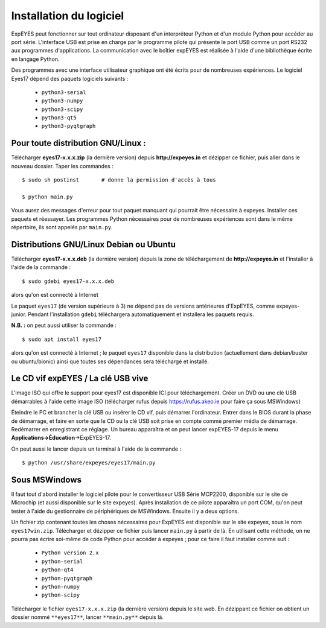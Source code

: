 Installation du logiciel
========================

ExpEYES peut fonctionner sur tout ordinateur disposant d'un interpréteur
Python et d'un module Python pour accéder au port série. L'interface
USB est prise en charge par le programme pilote qui présente le port
USB comme un port RS232 aux programmes d'applications. La communication
avec le boîtier expEYES est réalisée à l'aide d'une bibliothèque écrite
en langage Python.

Des programmes avec une interface utilisateur graphique ont été écrits
pour de nombreuses expériences. Le logiciel Eyes17 dépend des paquets
logiciels suivants :

  *  ``python3-serial``
  *  ``python3-numpy``
  *  ``python3-scipy``
  *  ``python3-qt5``
  *  ``python3-pyqtgraph``


Pour toute distribution GNU/Linux :
^^^^^^^^^^^^^^^^^^^^^^^^^^^^^^^^^^^

Télécharger **eyes17-x.x.x.zip** (la dernière version) depuis
**http://expeyes.in** et dézipper ce fichier, puis aller dans
le nouveau dossier. Taper les commandes ::

    $ sudo sh postinst       # donne la permission d'accès à tous

    $ python main.py

Vous aurez des messages d'erreur pour tout paquet manquant qui pourrait
être nécessaire à expeyes. Installer ces paquets et réessayer. Les
programmes Python nécessaires pour de nombreuses expériences sont
dans le même répertoire, ils sont appelés par ``main.py``.

Distributions GNU/Linux Debian ou Ubuntu
^^^^^^^^^^^^^^^^^^^^^^^^^^^^^^^^^^^^^^^^

Télécharger **eyes17-x.x.x.deb** (la dernière version) depuis
la zone de téléchargement de **http://expeyes.in** et l'installer
à l'aide de la commande ::

    $ sudo gdebi eyes17-x.x.x.deb

alors qu'on est connecté à Internet

Le paquet ``eyes17`` (de version supérieure à 3) ne dépend
pas de versions antérieures d'ExpEYES, comme expeyes-junior. Pendant
l'installation ``gdebi`` téléchargera automatiquement et installera
les paquets requis.

**N.B. :** on peut aussi utiliser la commande ::

    $ sudo apt install eyes17

alors qu'on est connecté à Internet ; le paquet ``eyes17`` disponible
dans la distribution (actuellement dans debian/buster ou ubuntu/bionic)
ainsi que toutes ses dépendances sera téléchargé et installé.

Le CD vif expEYES / La clé USB vive
^^^^^^^^^^^^^^^^^^^^^^^^^^^^^^^^^^^

L'image ISO qui offre le support pour eyes17 est disponible ICI pour
téléchargement. Créer un DVD ou une clé USB démarrables à l'aide cette
image ISO (télécharger rufus depuis https://rufus.akeo.ie pour faire
ça sous MSWindows)

Éteindre le PC et brancher la clé USB ou insérer le CD vif, puis démarrer
l'ordinateur. Entrer dans le BIOS durant la phase de démarrage, et
faire en sorte que le CD ou la clé USB soit prise en compte comme
premier média de démarrage. Redémarrer en enregistrant ce réglage.
Un bureau apparaîtra et on peut lancer expEYES-17 depuis le menu **Applications->Éducation**->ExpEYES-17.

On peut aussi le lancer depuis un terminal à l'aide de la commande ::

    $ python /usr/share/expeyes/eyes17/main.py


Sous MSWindows
^^^^^^^^^^^^^^

Il faut tout d'abord installer le logiciel pilote pour le convertisseur
USB Série MCP2200, disponible sur le site de Microchip (et aussi disponible
sur le site expeyes). Après installation de ce pilote apparaîtra un
port COM, qu'on peut tester à l'aide du gestionnaire de périphériques
de MSWindows. Ensuite il y a deux options.

Un fichier zip contenant toutes les choses nécessaires pour ExpEYES
est disponible sur le site expeyes, sous le nom ``eyes17win.zip``.
Télécharger et dézipper ce fichier puis lancer ``main.py``
à partir de là. En utilisant cette méthode, on ne pourra pas écrire
soi-même de code Python pour accéder à expeyes ; pour ce faire il
faut installer comme suit :

  *  ``Python version 2.x``
  *  ``python-serial``
  *  ``python-qt4``
  *  ``python-pyqtgraph``
  *  ``python-numpy``
  *  ``python-scipy``

Télécharger le fichier ``eyes17-x.x.x.zip`` (la dernière version)
depuis le site web. En dézippant ce fichier on obtient un dossier
nommé ``**eyes17**``, lancer ``**main.py**``
depuis là.

